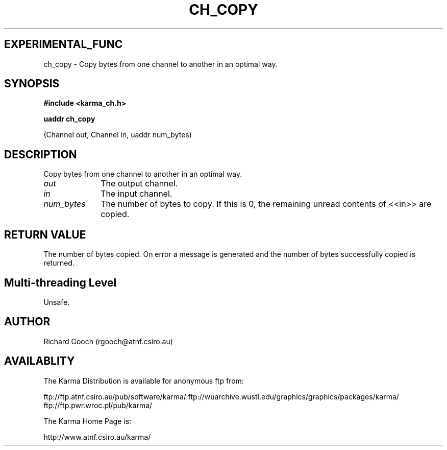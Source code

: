 .TH CH_COPY 3 "13 Nov 2005" "Karma Distribution"
.SH EXPERIMENTAL_FUNC
ch_copy \- Copy bytes from one channel to another in an optimal way.
.SH SYNOPSIS
.B #include <karma_ch.h>
.sp
.B uaddr ch_copy
.sp
(Channel out, Channel in, uaddr num_bytes)
.SH DESCRIPTION
Copy bytes from one channel to another in an optimal way.
.IP \fIout\fP 1i
The output channel.
.IP \fIin\fP 1i
The input channel.
.IP \fInum_bytes\fP 1i
The number of bytes to copy. If this is 0, the remaining unread
contents of <<in>> are copied.
.SH RETURN VALUE
The number of bytes copied. On error a message is generated and
the number of bytes successfully copied is returned.
.SH Multi-threading Level
Unsafe.
.SH AUTHOR
Richard Gooch (rgooch@atnf.csiro.au)
.SH AVAILABLITY
The Karma Distribution is available for anonymous ftp from:

ftp://ftp.atnf.csiro.au/pub/software/karma/
ftp://wuarchive.wustl.edu/graphics/graphics/packages/karma/
ftp://ftp.pwr.wroc.pl/pub/karma/

The Karma Home Page is:

http://www.atnf.csiro.au/karma/

